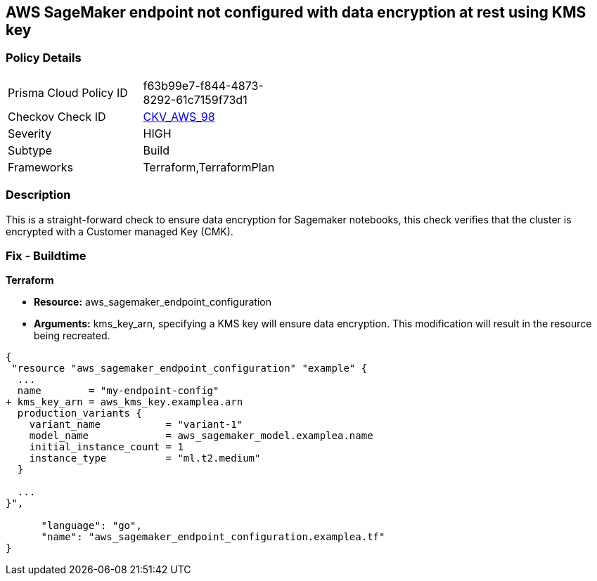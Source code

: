 == AWS SageMaker endpoint not configured with data encryption at rest using KMS key


=== Policy Details 

[width=45%]
[cols="1,1"]
|=== 
|Prisma Cloud Policy ID 
| f63b99e7-f844-4873-8292-61c7159f73d1

|Checkov Check ID 
| https://github.com/bridgecrewio/checkov/tree/master/checkov/terraform/checks/resource/aws/SagemakerEndpointConfigurationEncryption.py[CKV_AWS_98]

|Severity
|HIGH

|Subtype
|Build

|Frameworks
|Terraform,TerraformPlan

|=== 



=== Description 


This is a straight-forward check to ensure data encryption for Sagemaker notebooks, this check verifies that the cluster is encrypted with a Customer managed Key (CMK).

////
=== Fix - Runtime


AWS Console


There is no current way of enabling encryption on an existing notebook, it will need to be recreated.
////

=== Fix - Buildtime


*Terraform* 


* *Resource:* aws_sagemaker_endpoint_configuration
* *Arguments:* kms_key_arn, specifying a KMS key will ensure data encryption.
This modification will result in the resource being recreated.


[source,go]
----
{
 "resource "aws_sagemaker_endpoint_configuration" "example" {
  ...
  name        = "my-endpoint-config"
+ kms_key_arn = aws_kms_key.examplea.arn
  production_variants {
    variant_name           = "variant-1"
    model_name             = aws_sagemaker_model.examplea.name
    initial_instance_count = 1
    instance_type          = "ml.t2.medium"
  }

  ...
}",

      "language": "go",
      "name": "aws_sagemaker_endpoint_configuration.examplea.tf"
}
----

